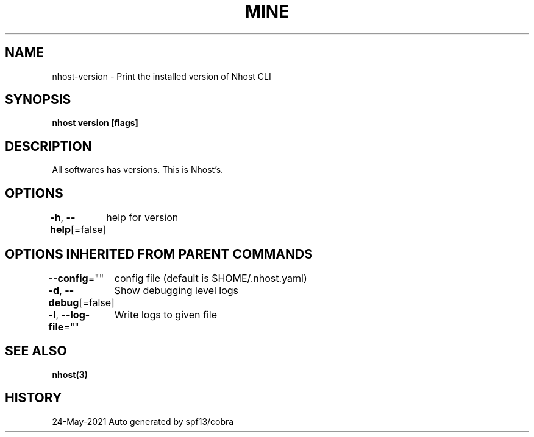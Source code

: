 .nh
.TH "MINE" "3" "May 2021" "Auto generated by spf13/cobra" ""

.SH NAME
.PP
nhost\-version \- Print the installed version of Nhost CLI


.SH SYNOPSIS
.PP
\fBnhost version [flags]\fP


.SH DESCRIPTION
.PP
All softwares has versions. This is Nhost's.


.SH OPTIONS
.PP
\fB\-h\fP, \fB\-\-help\fP[=false]
	help for version


.SH OPTIONS INHERITED FROM PARENT COMMANDS
.PP
\fB\-\-config\fP=""
	config file (default is $HOME/.nhost.yaml)

.PP
\fB\-d\fP, \fB\-\-debug\fP[=false]
	Show debugging level logs

.PP
\fB\-l\fP, \fB\-\-log\-file\fP=""
	Write logs to given file


.SH SEE ALSO
.PP
\fBnhost(3)\fP


.SH HISTORY
.PP
24\-May\-2021 Auto generated by spf13/cobra
